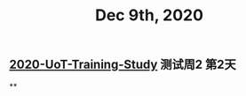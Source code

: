 :PROPERTIES:
:ID:       4069b0e9-7ea6-4b3e-98b3-147036610401
:END:
#+TITLE: Dec 9th, 2020

** [[file:../20201128190712.org][2020-UoT-Training-Study]] 测试周2 第2天
**
